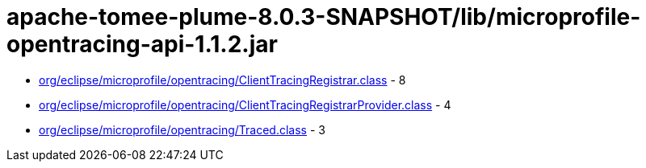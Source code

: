 = apache-tomee-plume-8.0.3-SNAPSHOT/lib/microprofile-opentracing-api-1.1.2.jar

 - link:org/eclipse/microprofile/opentracing/ClientTracingRegistrar.adoc[org/eclipse/microprofile/opentracing/ClientTracingRegistrar.class] - 8
 - link:org/eclipse/microprofile/opentracing/ClientTracingRegistrarProvider.adoc[org/eclipse/microprofile/opentracing/ClientTracingRegistrarProvider.class] - 4
 - link:org/eclipse/microprofile/opentracing/Traced.adoc[org/eclipse/microprofile/opentracing/Traced.class] - 3
